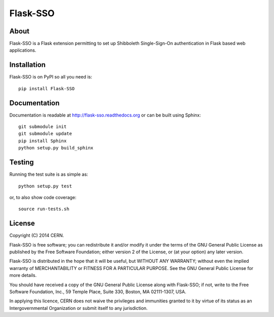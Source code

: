 ===========
 Flask-SSO
===========

.. image:: https://travis-ci.org/inveniosoftware/flask-sso.png?branch=master
    :target: https://travis-ci.org/inveniosoftware/flask-sso
.. image:: https://coveralls.io/repos/inveniosoftware/flask-sso/badge.png?branch=master
    :target: https://coveralls.io/r/inveniosoftware/flask-sso
.. image:: https://pypip.in/v/Flask-SSO/badge.png
   :target: https://pypi.python.org/pypi/Flask-SSO/
.. image:: https://pypip.in/d/Flask-SSO/badge.png
   :target: https://pypi.python.org/pypi/Flask-SSO/

About
=====
Flask-SSO is a Flask extension permitting to set up Shibboleth
Single-Sign-On authentication in Flask based web applications.

Installation
============
Flask-SSO is on PyPI so all you need is: ::

    pip install Flask-SSO

Documentation
=============
Documentation is readable at http://flask-sso.readthedocs.org or can be built using Sphinx: ::

    git submodule init
    git submodule update
    pip install Sphinx
    python setup.py build_sphinx

Testing
=======
Running the test suite is as simple as: ::

    python setup.py test

or, to also show code coverage: ::

    source run-tests.sh

License
=======
Copyright (C) 2014 CERN.

Flask-SSO is free software; you can redistribute it and/or modify it under the terms of the GNU General Public License as published by the Free Software Foundation; either version 2 of the License, or (at your option) any later version.

Flask-SSO is distributed in the hope that it will be useful, but WITHOUT ANY WARRANTY; without even the implied warranty of MERCHANTABILITY or FITNESS FOR A PARTICULAR PURPOSE.  See the GNU General Public License for more details.

You should have received a copy of the GNU General Public License along with Flask-SSO; if not, write to the Free Software Foundation, Inc., 59 Temple Place, Suite 330, Boston, MA 02111-1307, USA.

In applying this licence, CERN does not waive the privileges and immunities granted to it by virtue of its status as an Intergovernmental Organization or submit itself to any jurisdiction.
